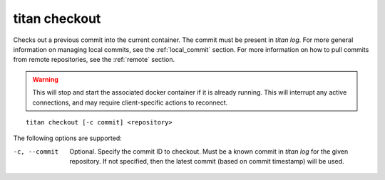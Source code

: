 .. _cli_cmd_checkout:

titan checkout
==============

Checks out a previous commit into the current container. The commit must be
present in `titan log`. For more general information on managing local
commits, see the :ref:`local_commit` section. For more information on how to
pull commits from remote repositories, see the :ref:`remote` section.

.. warning::

   This will stop and start the associated docker container if it is already
   running. This will interrupt any active connections, and may require
   client-specific actions to reconnect.

::

    titan checkout [-c commit] <repository>

The following options are supported:

-c, --commit    Optional. Specify the commit ID to checkout. Must be a known
                commit in `titan log` for the given repository. If not
                specified, then the latest commit (based on commit timestamp)
                will be used.
